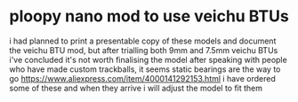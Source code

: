 * ploopy nano mod to use veichu BTUs
i had planned to print a presentable copy of these models and document the veichu BTU mod, but after trialling both 9mm and 7.5mm veichu BTUs i've concluded it's not worth finalising the model
after speaking with people who have made custom trackballs, it seems static bearings are the way to go
https://www.aliexpress.com/item/4000141292153.html i have ordered some of these and when they arrive i will adjust the model to fit them
